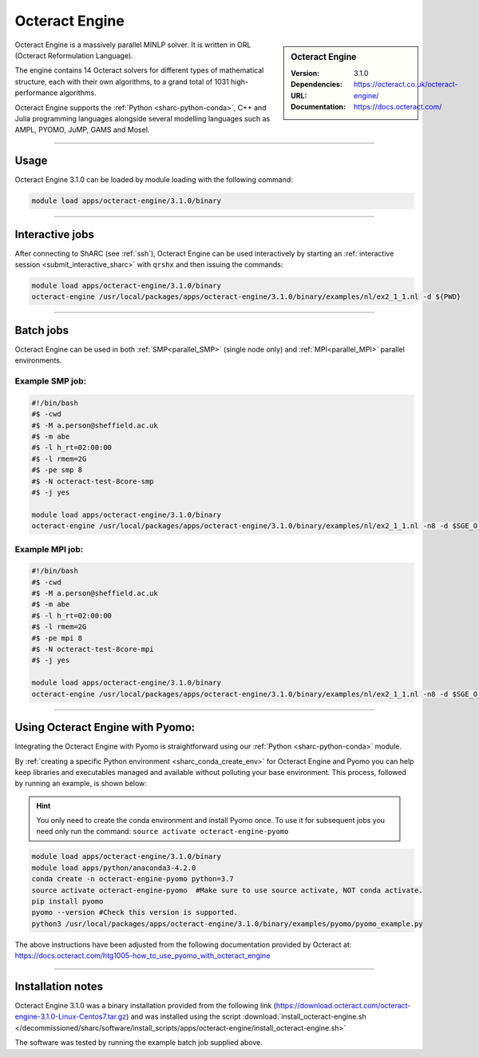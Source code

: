 Octeract Engine
===============


.. sidebar:: Octeract Engine

   :Version: 3.1.0
   :Dependencies: 
   :URL: https://octeract.co.uk/octeract-engine/
   :Documentation: https://docs.octeract.com/

Octeract Engine is a massively parallel MINLP solver. It is written in ORL (Octeract Reformulation Language).

The engine contains 14 Octeract solvers for different types of mathematical structure, 
each with their own algorithms, to a grand total of 1031 high-performance algorithms.

Octeract Engine supports the :ref:`Python <sharc-python-conda>`, C++ and Julia programming languages 
alongside several modelling languages such as AMPL, PYOMO, JuMP, GAMS and Mosel.

-----------

Usage
-----

Octeract Engine 3.1.0 can be loaded by module loading with the following command:

.. code-block:: bash

    module load apps/octeract-engine/3.1.0/binary

-----------

Interactive jobs
----------------

After connecting to ShARC (see :ref:`ssh`), Octeract Engine can be used interactively by starting an :ref:`interactive session <submit_interactive_sharc>` with ``qrshx`` 
and then issuing the commands:

.. code-block:: bash

    module load apps/octeract-engine/3.1.0/binary
    octeract-engine /usr/local/packages/apps/octeract-engine/3.1.0/binary/examples/nl/ex2_1_1.nl -d ${PWD}

----------

Batch jobs
----------

Octeract Engine can be used in both :ref:`SMP<parallel_SMP>` (single node only) and 
:ref:`MPI<parallel_MPI>` parallel environments.

Example SMP job:
^^^^^^^^^^^^^^^^

.. code-block:: bash

    #!/bin/bash
    #$ -cwd
    #$ -M a.person@sheffield.ac.uk
    #$ -m abe
    #$ -l h_rt=02:00:00
    #$ -l rmem=2G
    #$ -pe smp 8
    #$ -N octeract-test-8core-smp
    #$ -j yes
    ​
    module load apps/octeract-engine/3.1.0/binary 
    octeract-engine /usr/local/packages/apps/octeract-engine/3.1.0/binary/examples/nl/ex2_1_1.nl -n8 -d $SGE_O_WORKDIR

Example MPI job:
^^^^^^^^^^^^^^^^

.. code-block:: bash

    #!/bin/bash
    #$ -cwd
    #$ -M a.person@sheffield.ac.uk
    #$ -m abe
    #$ -l h_rt=02:00:00
    #$ -l rmem=2G
    #$ -pe mpi 8
    #$ -N octeract-test-8core-mpi
    #$ -j yes
    ​
    module load apps/octeract-engine/3.1.0/binary 
    octeract-engine /usr/local/packages/apps/octeract-engine/3.1.0/binary/examples/nl/ex2_1_1.nl -n8 -d $SGE_O_WORKDIR

-----------

Using Octeract Engine with Pyomo:
---------------------------------

Integrating the Octeract Engine with Pyomo is straightforward using our :ref:`Python <sharc-python-conda>` module.

By :ref:`creating a specific Python environment <sharc_conda_create_env>` for Octeract Engine and Pyomo you can help keep libraries and executables 
managed and available without polluting your base environment. This process, followed by running an example, is shown below:

.. hint::

    You only need to create the conda environment and install Pyomo once. To use it for subsequent jobs you need only 
    run the command: ``source activate octeract-engine-pyomo``

.. code-block:: bash

    module load apps/octeract-engine/3.1.0/binary
    module load apps/python/anaconda3-4.2.0
    conda create -n octeract-engine-pyomo python=3.7
    source activate octeract-engine-pyomo  #Make sure to use source activate, NOT conda activate.
    pip install pyomo
    pyomo --version #Check this version is supported.
    python3 /usr/local/packages/apps/octeract-engine/3.1.0/binary/examples/pyomo/pyomo_example.py

The above instructions have been adjusted from the following documentation provided by Octeract 
at: https://docs.octeract.com/htg1005-how_to_use_pyomo_with_octeract_engine

-----------

Installation notes
------------------

Octeract Engine 3.1.0 was a binary installation provided from the 
following link (https://download.octeract.com/octeract-engine-3.1.0-Linux-Centos7.tar.gz) and 
was installed using the script
:download:`install_octeract-engine.sh </decommissioned/sharc/software/install_scripts/apps/octeract-engine/install_octeract-engine.sh>`

The software was tested by running the example batch job supplied above.